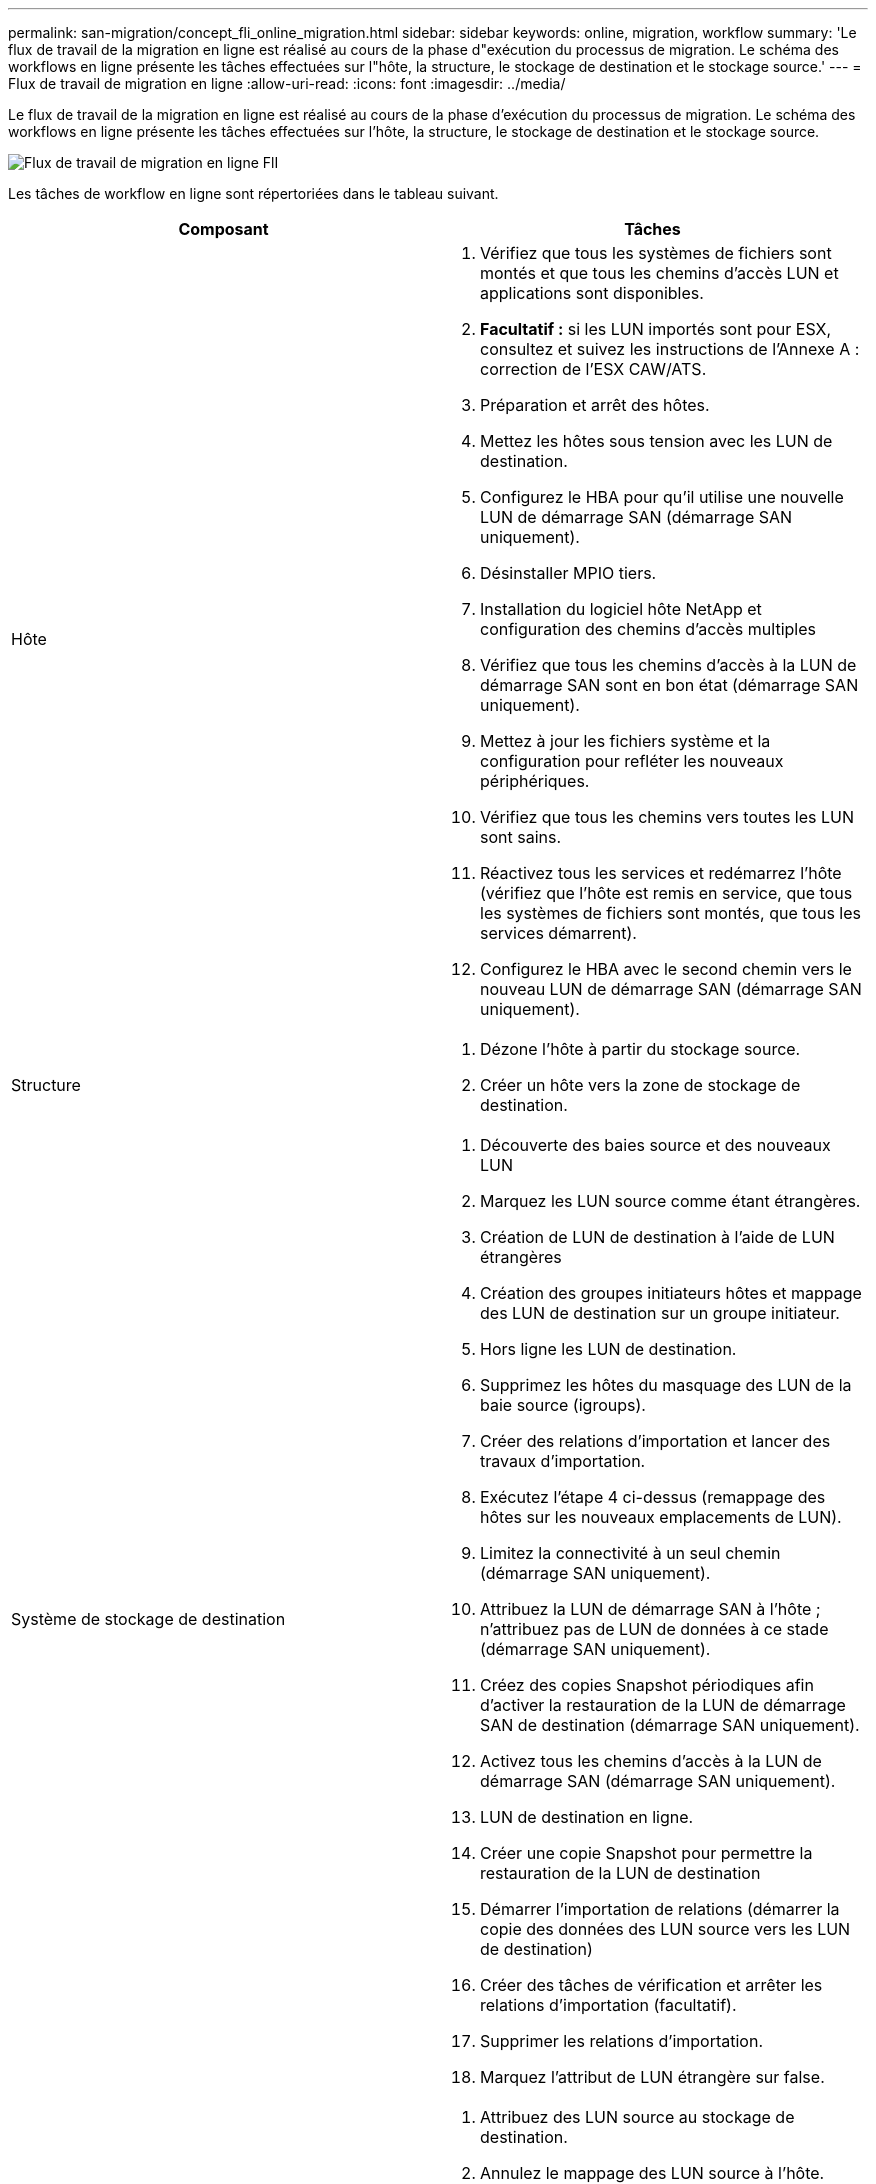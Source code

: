 ---
permalink: san-migration/concept_fli_online_migration.html 
sidebar: sidebar 
keywords: online, migration, workflow 
summary: 'Le flux de travail de la migration en ligne est réalisé au cours de la phase d"exécution du processus de migration. Le schéma des workflows en ligne présente les tâches effectuées sur l"hôte, la structure, le stockage de destination et le stockage source.' 
---
= Flux de travail de migration en ligne
:allow-uri-read: 
:icons: font
:imagesdir: ../media/


[role="lead"]
Le flux de travail de la migration en ligne est réalisé au cours de la phase d'exécution du processus de migration. Le schéma des workflows en ligne présente les tâches effectuées sur l'hôte, la structure, le stockage de destination et le stockage source.

image::../media/online_migration_1.png[Flux de travail de migration en ligne FlI]

Les tâches de workflow en ligne sont répertoriées dans le tableau suivant.

[cols="2*"]
|===
| Composant | Tâches 


 a| 
Hôte
 a| 
. Vérifiez que tous les systèmes de fichiers sont montés et que tous les chemins d'accès LUN et applications sont disponibles.
. *Facultatif :* si les LUN importés sont pour ESX, consultez et suivez les instructions de l'Annexe A : correction de l'ESX CAW/ATS.
. Préparation et arrêt des hôtes.
. Mettez les hôtes sous tension avec les LUN de destination.
. Configurez le HBA pour qu'il utilise une nouvelle LUN de démarrage SAN (démarrage SAN uniquement).
. Désinstaller MPIO tiers.
. Installation du logiciel hôte NetApp et configuration des chemins d'accès multiples
. Vérifiez que tous les chemins d'accès à la LUN de démarrage SAN sont en bon état (démarrage SAN uniquement).
. Mettez à jour les fichiers système et la configuration pour refléter les nouveaux périphériques.
. Vérifiez que tous les chemins vers toutes les LUN sont sains.
. Réactivez tous les services et redémarrez l'hôte (vérifiez que l'hôte est remis en service, que tous les systèmes de fichiers sont montés, que tous les services démarrent).
. Configurez le HBA avec le second chemin vers le nouveau LUN de démarrage SAN (démarrage SAN uniquement).




 a| 
Structure
 a| 
. Dézone l'hôte à partir du stockage source.
. Créer un hôte vers la zone de stockage de destination.




 a| 
Système de stockage de destination
 a| 
. Découverte des baies source et des nouveaux LUN
. Marquez les LUN source comme étant étrangères.
. Création de LUN de destination à l'aide de LUN étrangères
. Création des groupes initiateurs hôtes et mappage des LUN de destination sur un groupe initiateur.
. Hors ligne les LUN de destination.
. Supprimez les hôtes du masquage des LUN de la baie source (igroups).
. Créer des relations d'importation et lancer des travaux d'importation.
. Exécutez l'étape 4 ci-dessus (remappage des hôtes sur les nouveaux emplacements de LUN).
. Limitez la connectivité à un seul chemin (démarrage SAN uniquement).
. Attribuez la LUN de démarrage SAN à l'hôte ; n'attribuez pas de LUN de données à ce stade (démarrage SAN uniquement).
. Créez des copies Snapshot périodiques afin d'activer la restauration de la LUN de démarrage SAN de destination (démarrage SAN uniquement).
. Activez tous les chemins d'accès à la LUN de démarrage SAN (démarrage SAN uniquement).
. LUN de destination en ligne.
. Créer une copie Snapshot pour permettre la restauration de la LUN de destination
. Démarrer l'importation de relations (démarrer la copie des données des LUN source vers les LUN de destination)
. Créer des tâches de vérification et arrêter les relations d'importation (facultatif).
. Supprimer les relations d'importation.
. Marquez l'attribut de LUN étrangère sur false.




 a| 
Le stockage source
 a| 
. Attribuez des LUN source au stockage de destination.
. Annulez le mappage des LUN source à l'hôte.
. Créer une copie Snapshot pour permettre la restauration de la LUN de destination
. Supprimez les LUN source affectés au stockage de destination.


|===